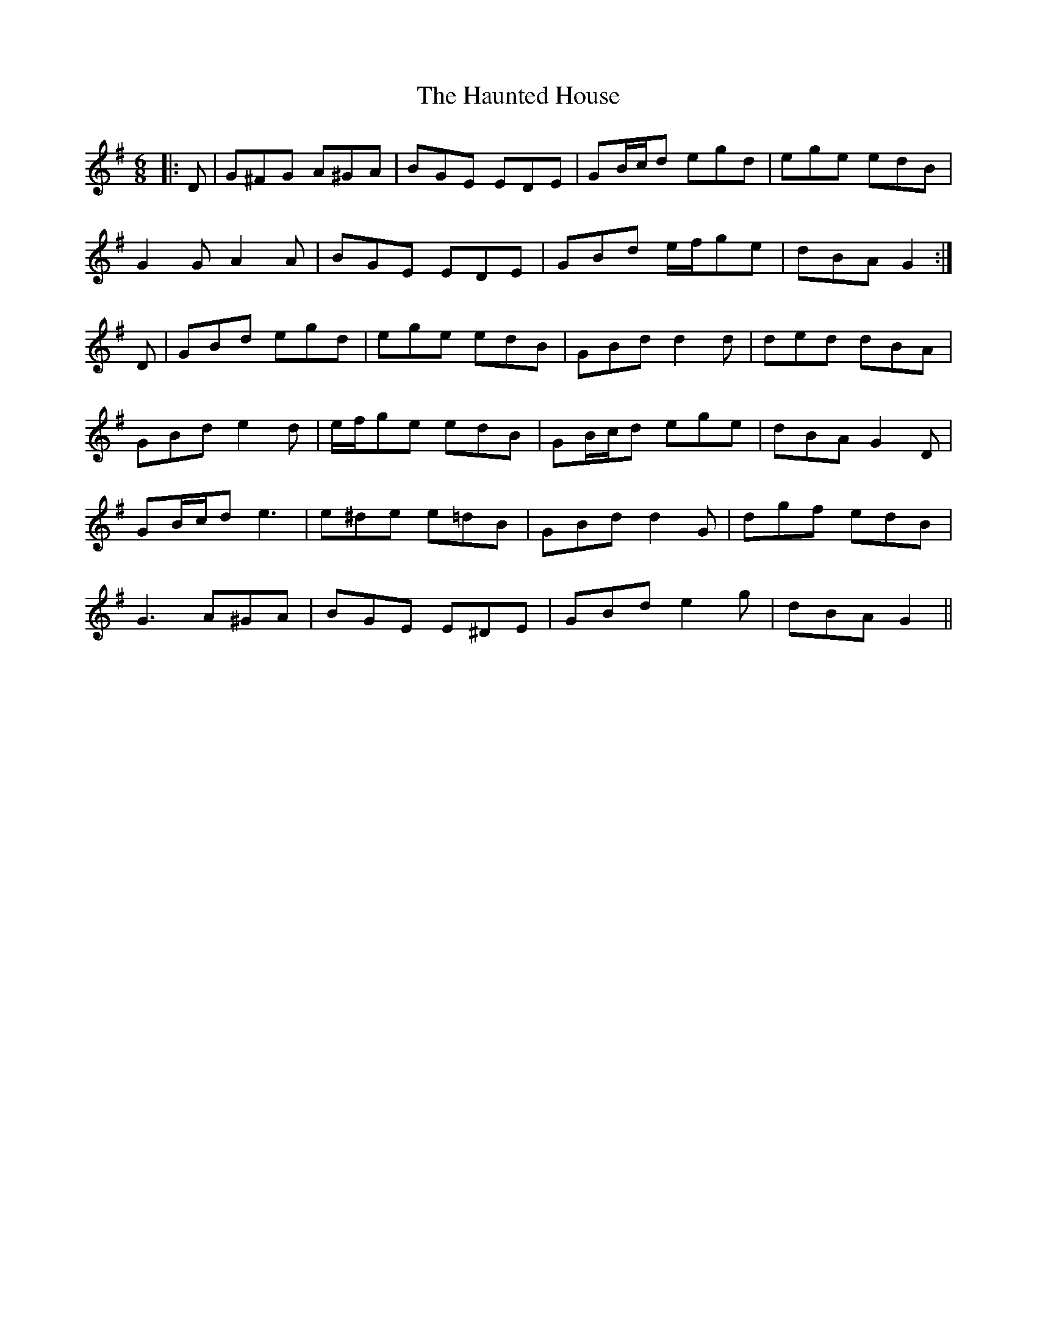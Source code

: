 X: 16902
T: Haunted House, The
R: jig
M: 6/8
K: Gmajor
|:D|G^FG A^GA|BGE EDE|GB/c/d egd|ege edB|
G2 G A2 A|BGE EDE|GBd e/f/ge|dBA G2:|
D|GBd egd|ege edB|GBd d2 d|ded dBA|
GBd e2 d|e/f/ge edB|GB/c/d ege|dBA G2 D|
GB/c/d e3|e^de e=dB|GBd d2 G|dgf edB|
G3 A^GA|BGE E^DE|GBd e2 g|dBA G2||


